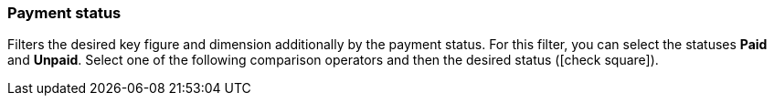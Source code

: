 === Payment status

Filters the desired key figure and dimension additionally by the payment status.
For this filter, you can select the statuses *Paid* and *Unpaid*.
Select one of the following comparison operators and then the desired status (icon:check-square[role=”blue”]).
